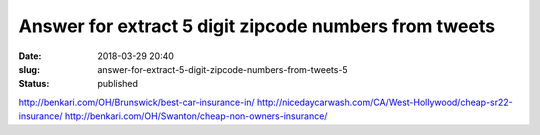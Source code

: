 Answer for extract 5 digit zipcode numbers from tweets
######################################################
:date: 2018-03-29 20:40
:slug: answer-for-extract-5-digit-zipcode-numbers-from-tweets-5
:status: published

http://benkari.com/OH/Brunswick/best-car-insurance-in/
http://nicedaycarwash.com/CA/West-Hollywood/cheap-sr22-insurance/
http://benkari.com/OH/Swanton/cheap-non-owners-insurance/
